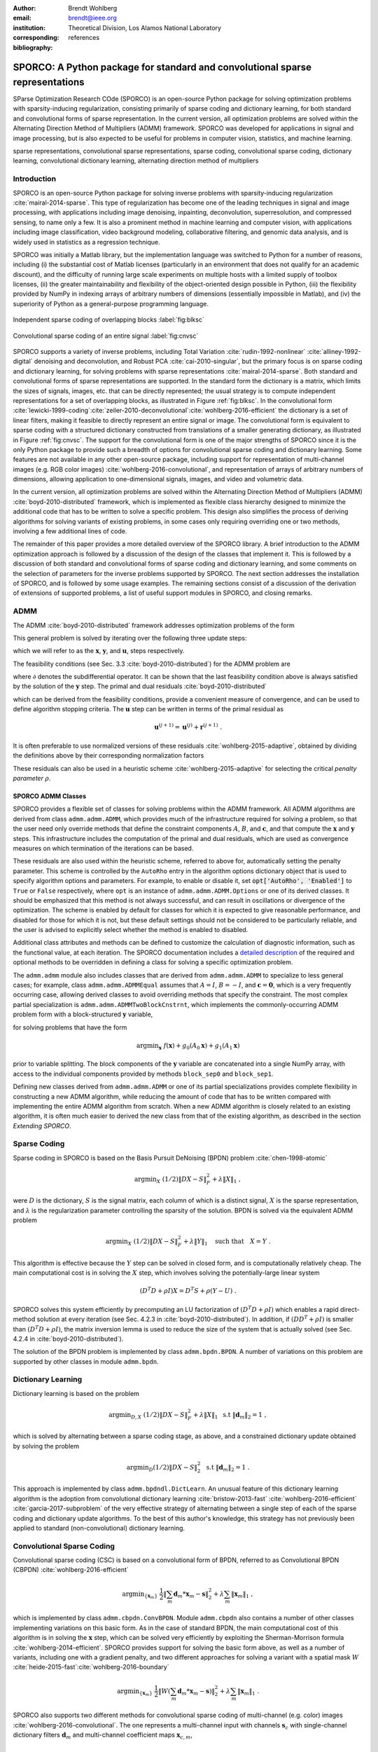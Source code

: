 :author: Brendt Wohlberg
:email: brendt@ieee.org
:institution: Theoretical Division, Los Alamos National Laboratory
:corresponding:

:bibliography: references

------------------------------------------------------------------------------
SPORCO: A Python package for standard and convolutional sparse representations
------------------------------------------------------------------------------

.. class:: abstract

   SParse Optimization Research COde (SPORCO) is an open-source Python package for solving optimization problems with sparsity-inducing regularization, consisting primarily of sparse coding and dictionary learning, for both standard and convolutional forms of sparse representation. In the current version, all optimization problems are solved within the Alternating Direction Method of Multipliers (ADMM) framework. SPORCO was developed for applications in signal and image processing, but is also expected to be useful for problems in computer vision, statistics, and machine learning.

.. class:: keywords

   sparse representations, convolutional sparse representations, sparse coding, convolutional sparse coding, dictionary learning, convolutional dictionary learning, alternating direction method of multipliers


Introduction
------------

SPORCO is an open-source Python package for solving inverse problems with sparsity-inducing regularization :cite:`mairal-2014-sparse`. This type of regularization has become one of the leading techniques in signal and image processing, with applications including image denoising, inpainting, deconvolution, superresolution, and compressed sensing, to name only a few. It is also a prominent method in machine learning and computer vision, with applications including image classification, video background modeling, collaborative filtering, and genomic data analysis, and is widely used in statistics as a regression technique.

SPORCO was initially a Matlab library, but the implementation language was switched to Python for a number of reasons, including (i) the substantial cost of Matlab licenses (particularly in an environment that does not qualify for an academic discount), and the difficulty of running large scale experiments on multiple hosts with a limited supply of toolbox licenses, (ii) the greater maintainability and flexibility of the object-oriented design possible in Python, (iii) the flexibility provided by NumPy in indexing arrays of arbitrary numbers of dimensions (essentially impossible in Matlab), and (iv) the  superiority of Python as a general-purpose programming language.

.. figure:: blcksc2.eps
   :scale: 88%
   :align: center

   Independent sparse coding of overlapping blocks :label:`fig:blksc`


.. figure:: convsc.eps
   :scale: 88%
   :align: center

   Convolutional sparse coding of an entire signal :label:`fig:cnvsc`


SPORCO supports a variety of inverse problems, including Total Variation :cite:`rudin-1992-nonlinear` :cite:`alliney-1992-digital` denoising and deconvolution, and Robust PCA :cite:`cai-2010-singular`, but the primary focus is on sparse coding and dictionary learning, for solving problems with sparse representations :cite:`mairal-2014-sparse`. Both standard and convolutional forms of sparse representations are supported. In the standard form the dictionary is a matrix, which limits the sizes of signals, images, etc. that can be directly represented; the usual strategy is to compute independent representations for a set of overlapping blocks, as illustrated in Figure :ref:`fig:blksc`. In the convolutional form :cite:`lewicki-1999-coding`:cite:`zeiler-2010-deconvolutional`:cite:`wohlberg-2016-efficient` the dictionary is a set of linear filters, making it feasible to directly represent an entire signal or image. The convolutional form is equivalent to sparse coding with a structured dictionary constructed from translations of a smaller generating dictionary, as illustrated in Figure :ref:`fig:cnvsc`. The support for the convolutional form is one of the major strengths of SPORCO since it is the only Python package to provide such a breadth of options for convolutional sparse coding and dictionary learning. Some features are not available in any other open-source package, including support for representation of multi-channel images (e.g. RGB color images) :cite:`wohlberg-2016-convolutional`, and representation of arrays of arbitrary numbers of dimensions, allowing application to one-dimensional signals, images, and video and volumetric data.

In the current version, all optimization problems are solved within the Alternating Direction Method of Multipliers (ADMM) :cite:`boyd-2010-distributed` framework, which is implemented as flexible class hierarchy designed to minimize the additional code that has to be written to solve a specific problem. This design also simplifies the process of deriving algorithms for solving variants of existing problems, in some cases only requiring overriding one or two methods, involving a few additional lines of code.

The remainder of this paper provides a more detailed overview of the SPORCO library. A brief introduction to the ADMM optimization approach is followed by a discussion of the design of the classes that implement it. This is followed by a discussion of both standard and convolutional forms of sparse coding and dictionary learning, and some comments on the selection of parameters for the inverse problems supported by SPORCO. The next section addresses the installation of SPORCO, and is followed by some usage examples. The remaining sections consist of a discussion of the derivation of extensions of supported problems, a list of useful support modules in SPORCO, and closing remarks.



ADMM
----

The ADMM :cite:`boyd-2010-distributed` framework addresses optimization problems of the form

.. math::
   :label: eq:admmform

    \mathrm{argmin}_{\mathbf{x},\mathbf{y}} \;\;
    f(\mathbf{x}) + g(\mathbf{y}) \;\;\mathrm{such\;that}\;\;
    A\mathbf{x} + B\mathbf{y} = \mathbf{c} \;\;.

This general problem is solved by iterating over the following three update steps:

.. math::
    :type: align

     \mathbf{x}^{(j+1)} &= \mathrm{argmin}_{\mathbf{x}} \;\;
     f(\mathbf{x}) + \frac{\rho}{2} \left\| A\mathbf{x} -
     \left( -B\mathbf{y}^{(j)} + \mathbf{c} - \mathbf{u}^{(j)} \right)
     \right\|_2^2 \\
     \mathbf{y}^{(j+1)} &= \mathrm{argmin}_{\mathbf{y}} \;\;
     g(\mathbf{y}) + \frac{\rho}{2} \left\| B\mathbf{y} - \left(
     -A\mathbf{x}^{(j+1)} + \mathbf{c} - \mathbf{u}^{(j)} \right)
     \right\|_2^2 \\
     \mathbf{u}^{(j+1)} &= \mathbf{u}^{(j)} + A\mathbf{x}^{(j+1)} +
     B\mathbf{y}^{(j+1)} - \mathbf{c}

which we will refer to as the :math:`\mathbf{x}`, :math:`\mathbf{y}`, and :math:`\mathbf{u}`, steps respectively.

The feasibility conditions (see Sec. 3.3 :cite:`boyd-2010-distributed`) for the ADMM problem are

.. math::
    :type: align

     & A\mathbf{x}^* + B\mathbf{y}^* - \mathbf{c} = 0 \\
     & 0 \in \partial f(\mathbf{x}^*) + \rho^{-1} A^T \mathbf{u}^* \\
     & 0 \in \partial g(\mathbf{u}^*) + \rho^{-1} B^T \mathbf{u}^* \;\;,

where :math:`\partial` denotes the subdifferential operator. It can be shown that the last feasibility condition above is always satisfied by the solution of the :math:`\mathbf{y}` step. The primal and dual residuals :cite:`boyd-2010-distributed`

.. math::
    :type: align

     \mathbf{r} &= A\mathbf{x}^{(j+1)} + B\mathbf{y}^{(j+1)} - \mathbf{c}\\
     \mathbf{s} &= \rho A^T B (\mathbf{y}^{(j+1)} - \mathbf{y}^{(j)}) \;\;,

which can be derived from the feasibility conditions, provide a convenient measure of convergence, and can be used to define algorithm stopping criteria. The :math:`\mathbf{u}` step can be written in terms of the primal residual as

.. math::

     \mathbf{u}^{(j+1)} = \mathbf{u}^{(j)} + \mathbf{r}^{(j+1)} \;.

It is often preferable to use normalized versions of these residuals :cite:`wohlberg-2015-adaptive`, obtained by dividing the definitions above by their corresponding normalization factors

.. math::
    :type: align

    r_{\mathrm{n}} &= \mathrm{max}(\|A\mathbf{x}^{(j+1)}\|_2,
     \|B\mathbf{y}^{(j+1)}\|_2, \|\mathbf{c}\|_2) \\
    s_{\mathrm{n}} &= \rho \|A^T \mathbf{u}^{(j+1)} \|_2 \;.

These residuals can also be used in a heuristic scheme :cite:`wohlberg-2015-adaptive` for selecting the critical *penalty parameter* :math:`\rho`.


SPORCO ADMM Classes
===================

SPORCO provides a flexible set of classes for solving problems within the ADMM framework. All ADMM algorithms are derived from class ``admm.admm.ADMM``, which provides much of the infrastructure required for solving a problem, so that the user need only override methods that define the constraint components :math:`A`, :math:`B`, and :math:`\mathbf{c}`, and that compute the :math:`\mathbf{x}` and :math:`\mathbf{y}` steps. This infrastructure includes the computation of the primal and dual residuals, which are used as convergence measures on which termination of the iterations can be based.

These residuals are also used within the heuristic scheme, referred to above for, automatically setting the penalty parameter. This scheme is controlled by the ``AutoRho`` entry in the algorithm options dictionary object that is used to specify algorithm options and parameters. For example, to enable or disable it, set :code:`opt['AutoRho', 'Enabled']` to ``True`` or ``False`` respectively, where ``opt`` is an instance of ``admm.admm.ADMM.Options`` or one of its derived classes. It should be emphasized that this method is not always successful, and can result in oscillations or divergence of the optimization. The scheme is enabled by default for classes for which it is expected to give reasonable performance, and disabled for those for which it is not, but these default settings should not be considered to be particularly reliable, and the user is advised to explicitly select whether the method is enabled to disabled.

Additional class attributes and methods can be defined to customize the calculation of diagnostic information, such as the functional value, at each iteration. The SPORCO documentation includes a `detailed description <http://sporco.rtfd.io/en/latest/admm/admm.html>`_ of the required and optional methods to be overridden in defining a class for solving a specific optimization problem.

The ``admm.admm`` module also includes classes that are derived from ``admm.admm.ADMM`` to specialize to less general cases; for example, class ``admm.admm.ADMMEqual`` assumes that :math:`A = I`, :math:`B = -I`, and :math:`\mathbf{c} = \mathbf{0}`, which is a very frequently occurring case, allowing derived classes to avoid overriding methods that specify the constraint. The most complex partial specialization is ``admm.admm.ADMMTwoBlockCnstrnt``, which implements the commonly-occurring ADMM problem form with a block-structured :math:`\mathbf{y}` variable,

.. math::
   :type: align

   \mathrm{argmin}_{\mathbf{x},\mathbf{y}_0,\mathbf{y}_1} \;
   f(\mathbf{x}) + g_0(\mathbf{y}_0) + g_0(\mathbf{y}_1)
   \\ \;\text{such that}\;
   \left( \begin{array}{c} A_0 \\ A_1 \end{array} \right) \mathbf{x}
   - \left( \begin{array}{c} \mathbf{y}_0 \\ \mathbf{y}_1 \end{array}
   \right) = \left( \begin{array}{c} \mathbf{c}_0 \\
   \mathbf{c}_1 \end{array} \right) \;\;,

for solving problems that have the form

.. math::
   \mathrm{argmin}_{\mathbf{x}} \; f(\mathbf{x}) + g_0(A_0 \mathbf{x}) +
   g_1(A_1 \mathbf{x})

prior to variable splitting. The block components of the :math:`\mathbf{y}` variable are concatenated into a single NumPy array, with access to the individual components provided by methods ``block_sep0`` and ``block_sep1``.


Defining new classes derived from ``admm.admm.ADMM`` or one of its partial specializations provides complete flexibility in constructing a new ADMM algorithm, while reducing the amount of code that has to be written compared with implementing the entire ADMM algorithm from scratch. When a new ADMM algorithm is closely related to an existing algorithm, it is often much easier to derived the new class from that of the existing algorithm, as described in the section *Extending SPORCO*.


Sparse Coding
-------------

Sparse coding in SPORCO is based on the Basis Pursuit DeNoising (BPDN) problem :cite:`chen-1998-atomic`

.. math::
   \mathrm{argmin}_X \;
   (1/2) \| D X - S \|_F^2 + \lambda \| X \|_1 \;,

were :math:`D` is the dictionary, :math:`S` is the signal matrix, each column of which is a distinct signal, :math:`X` is the sparse representation, and :math:`\lambda` is the regularization parameter controlling the sparsity of the solution. BPDN is solved via the equivalent ADMM problem

.. math::
   \mathrm{argmin}_X \;
   (1/2) \| D X - S \|_F^2 + \lambda \| Y \|_1
   \quad \text{such that} \quad X = Y \;\;.

This algorithm is effective because the :math:`Y` step can be solved in closed form, and is computationally relatively cheap.  The main computational cost is in solving the :math:`X` step, which involves solving the potentially-large linear system

.. math::
   (D^T D + \rho I) X = D^T S + \rho (Y - U) \;\;.

SPORCO solves this system efficiently by precomputing an LU factorization of :math:`(D^T D + \rho I)` which enables a rapid direct-method solution at every iteration (see Sec. 4.2.3 in :cite:`boyd-2010-distributed`). In addition, if :math:`(D D^T + \rho I)` is smaller than :math:`(D^T D + \rho I)`, the matrix inversion lemma is used to reduce the size of the system that is actually solved (see Sec. 4.2.4 in :cite:`boyd-2010-distributed`).

The solution of the BPDN problem is implemented by class ``admm.bpdn.BPDN``. A number of variations on this problem are supported by other classes in module ``admm.bpdn``.


Dictionary Learning
-------------------

Dictionary learning is based on the problem

.. math::
   \mathrm{argmin}_{D, X} \;
   (1/2) \| D X - S \|_F^2 + \lambda \| X \|_1 \; \text{ s.t }
   \; \|\mathbf{d}_m\|_2 = 1 \;,

which is solved by alternating between a sparse coding stage, as above, and a constrained dictionary update obtained by solving the problem

.. math::
   \mathrm{argmin}_D (1/2) \| D X - S \|_2^2 \; \text{ s.t }
   \; \|\mathbf{d}_m\|_2 = 1 \;.

This approach is implemented by class ``admm.bpdndl.DictLearn``. An unusual feature of this dictionary learning algorithm is the adoption from convolutional dictionary learning :cite:`bristow-2013-fast` :cite:`wohlberg-2016-efficient` :cite:`garcia-2017-subproblem` of the very effective strategy of alternating between a single step of each of the sparse coding and dictionary update algorithms. To the best of this author's knowledge, this strategy has not previously been applied to standard (non-convolutional) dictionary learning.



Convolutional Sparse Coding
---------------------------

Convolutional sparse coding (CSC) is based on a convolutional form of BPDN, referred to as Convolutional BPDN (CBPDN) :cite:`wohlberg-2016-efficient`

.. math::
   \mathrm{argmin}_{\{\mathbf{x}_m\}} \;
   \frac{1}{2} \left \|  \sum_m \mathbf{d}_m * \mathbf{x}_m - \mathbf{s}
   \right \|_2^2 + \lambda \sum_m \| \mathbf{x}_m \|_1 \;\;,

which is implemented by class ``admm.cbpdn.ConvBPDN``. Module ``admm.cbpdn`` also contains a number of other classes implementing variations on this basic form. As in the case of standard BPDN, the main computational cost of this algorithm is in solving the :math:`\mathbf{x}` step, which can be solved very efficiently by exploiting the Sherman-Morrison formula :cite:`wohlberg-2014-efficient`. SPORCO provides support for solving the basic form above, as well as a number of variants, including one with a gradient penalty, and two different approaches for solving a variant with a spatial mask :math:`W` :cite:`heide-2015-fast`:cite:`wohlberg-2016-boundary`

.. math::
   \mathrm{argmin}_{\{\mathbf{x}_m\}} \;
   \frac{1}{2} \left \|  W \left( \sum_m \mathbf{d}_m * \mathbf{x}_m -
   \mathbf{s} \right) \right \|_2^2 + \lambda \sum_m \| \mathbf{x}_m \|_1 \;\;.

SPORCO also supports two different methods for convolutional sparse coding of multi-channel (e.g. color) images :cite:`wohlberg-2016-convolutional`. The one represents a multi-channel input with channels :math:`\mathbf{s}_c` with single-channel dictionary filters :math:`\mathbf{d}_m` and multi-channel coefficient maps :math:`\mathbf{x}_{c,m}`,

.. math::
   \mathrm{argmin}_{\{\mathbf{x}_{c,m}\}} \;
   \frac{1}{2} \sum_c \left\| \sum_m \mathbf{d}_m * \mathbf{x}_{c,m} -
   \mathbf{s}_c \right\|_2^2 +
   \lambda \sum_c \sum_m \| \mathbf{x}_{c,m} \|_1 \;\;,

and the other uses multi-channel dictionary filters :math:`\mathbf{d}_{c,m}` and single-channel coefficient maps :math:`\mathbf{x}_m`,

.. math::
   \mathrm{argmin}_{\{\mathbf{x}_m\}} \;
   \frac{1}{2} \sum_c \left\| \sum_m \mathbf{d}_{c,m} * \mathbf{x}_m -
   \mathbf{s}_c \right\|_2^2 + \lambda \sum_m \| \mathbf{x}_m \|_1 \;\;.

In the former case the representation of each channel is completely independent unless they are coupled via an :math:`\ell_{2,1}` norm term :cite:`wohlberg-2016-convolutional`, which is supported by class ``admm.cbpdn.ConvBPDNJoint``.

An important issue that has received surprisingly little attention in the literature is the need to explicitly consider the representation of the smooth/low frequency image component when constructing convolutional sparse representations. If this component is not properly taken into account, convolutional sparse representations tend to give poor results. As briefly mentioned in :cite:`wohlberg-2016-efficient` (Sec. I), the simplest approach is to lowpass filter the image to be represented, computing the sparse representation on the highpass residual. In this approach the lowpass component forms part of the complete image representation, and should, of course, be added to the reconstruction from the sparse representation in order to reconstruct the image being represented. SPORCO supports this separation of an image into lowpass/highpass components via the function ``util.tikhonov_filter``, which computes the lowpass component of :math:`\mathbf{s}` as the solution of the problem

.. math::
   \mathrm{argmin}_\mathbf{x} \; (1/2) \left\|\mathbf{x} - \mathbf{s}
   \right\|_2^2 + (\lambda / 2) \sum_i \| G_i \mathbf{x} \|_2^2 \;\;,

where :math:`G_i` is an operator computing the derivative along axis :math:`i` of the array represented as vector :math:`\mathbf{x}`, and :math:`\lambda` is a parameter controlling the amount of smoothing.
In some cases it is not feasible to handle the lowpass component via such a pre-processing strategy, making it necessary to include the lowpass component in the CSC optimization problem itself. The simplest approach to doing so is to append an impulse filter to the dictionary and include a gradient regularization term on corresponding coefficient map in the functional :cite:`wohlberg-2016-convolutional2` (Sec. 3). This approach is supported by class ``admm.cbpdn.ConvBPDNGradReg``, the use of which is demonstrated in section *Removal of Impulse Noise via CSC*.


Convolutional Dictionary Learning
---------------------------------

Convolutional dictionary learning is based on the problem

.. math::
   :type: align

   \mathrm{argmin}_{\{\mathbf{d}_m\}, \{\mathbf{x}_{k,m}\}} \; &
   \frac{1}{2} \sum_k \left \|  \sum_m \mathbf{d}_m * \mathbf{x}_{k,m} -
   \mathbf{s}_k \right \|_2^2 + \lambda \sum_k \sum_m \| \mathbf{x}_{k,m} \|_1
   \\ & \; \text{ s.t } \; \mathbf{d}_m \in C \;\;,

where :math:`C` is the feasible set, consisting of filters with unit norm and constrained support :cite:`wohlberg-2016-efficient`. It is
solved by alternating between a convolutional sparse coding stage, as described in the previous section, and a constrained dictionary update obtained by solving the problem

.. math::
   \mathrm{argmin}_{\{\mathbf{d}_m\}} \;
   \frac{1}{2} \sum_k \left \| \sum_m \mathbf{d}_m * \mathbf{x}_{k,m} -
   \mathbf{s}_k \right \|_2^2 \; \text{ s.t. } \; \mathbf{d}_m
   \in C \;\;.

This approach is implemented by class ``ConvBPDNDictLearn`` in module ``admm.cbpdndl``. Dictionary learning with a spatial mask :math:`W`,

.. math::
   :type: align

   \mathrm{argmin}_{\{\mathbf{d}_m\}, \{\mathbf{x}_{k,m}\}} \; &
   \frac{1}{2} \sum_k \left \|  W \left(\sum_m \mathbf{d}_m * \mathbf{x}_{k,m} -
   \mathbf{s}_k \right) \right \|_2^2 + \lambda \sum_k \sum_m \|
   \mathbf{x}_{k,m} \|_1 \\ & \; \text{ s.t } \; \mathbf{d}_m \in C

is also supported by class ``ConvBPDNMaskDcplDictLearn`` in module ``admm.cbpdndl``.


Convolutional Representations
-----------------------------

SPORCO convolutional representations are stored within NumPy arrays of ``dimN`` + 3 dimensions, where ``dimN`` is the number of spatial/temporal dimensions in the data to be represented. This value defaults to 2 (i.e. images), but can be set to any other reasonable value, such as 1 (i.e. one-dimensional signals) or 3 (video or volumetric data). The roles of the axes in these multi-dimensional arrays are required to follow a fixed order: first spatial/temporal axes, then an axis for multiple channels (singleton in the case of single-channel data), then an axis for multiple input signals (singleton in the case of only one input signal), and finally the axis corresponding to the index of the filters in the dictionary.


Sparse Coding
=============

For the convenience of the user, the ``D`` (dictionary) and ``S`` (signal) arrays provided to the convolutional sparse coding classes need not follow this strict format, but they are internally reshaped to this format for computational efficiency. This internal reshaping is largely transparent to the user, but must be taken into account when passing weighting arrays to optimization classes (e.g. option ``L1Weight`` for class ``admm.cbpdn.ConvBPDN``). When performing the reshaping into internal array layout, it is necessary to infer the intended roles of the axes of the input arrays, which is performed by class ``admm.cbpdn.ConvRepIndexing`` (this class is expected to be moved to a different module in a future version of SPORCO). The inference rules, which are described in detail in the documentation for class ``admm.cbpdn.ConvRepIndexing``, are relatively complex, depending on both the number of dimensions in the ``D`` and ``S`` arrays, and on parameters ``dimK`` and ``dimN``.


Dictionary Update
=================

The handling of convolutional representations by the dictionary update classes in module ``admm.ccmod`` are similar to those for sparse coding, the primary difference being the the dictionary update classes expect that the sparse representation inputs ``X`` are already in the standard layout as described above since they are usually obtained as the output of one of the sparse coding classes, and therefore already have the required layout. The inference of internal dimensions for these classes is handled by class ``admm.ccmod.ConvRepIndexing`` (which is also expected to be moved to a different module in a future version of SPORCO).


Problem Parameters
------------------

Most of the inverse problems supported by SPORCO have at least one problem parameter (e.g. regularization parameter :math:`\lambda` in the BPDN  and CBPDN problems) that determines the balance between the different terms in the functional to be minimized. Of these, the only problem that has a relatively reliable default value for its parameter is RPCA (see class ``admm.rpca.RobustPCA``). Most of the classes implementing BPDN and CBPDN problems do have default values for regularization parameter :math:`\lambda`, but these defaults should not be expected to provide even close to optimal performance for specific applications, and may be removed in future versions.

SPORCO does not support any statistical parameter estimation techniques such as GCV :cite:`golub-1979-generalized` or SURE :cite:`stein-1981-estimation`, but the grid search function ``util.grid_search`` can be very helpful in selecting problem parameters when a suitable data set with ground truth is available. This function efficiently evaluates a user-specified performance measure, in parallel, over a single- or multi-dimensional grid sampling the parameter space. Usage of this function is illustrated in the example scripts ``examples/stdsparse/demo_bpdn.py`` and ``examples/stdsparse/demo_bpdnjnt.py``, which "cheat" by evaluating performance by using the ground truth for the actual problem being solved. In a more realistic setting, one would optimize the parameters using the ground truth for a separate set of data with the same properties as those of the data for the test problem.


Installing SPORCO
-----------------

The primary requirements for SPORCO are Python itself (version 2.7 or 3.x), and modules `numpy <http://www.numpy.org>`_, `scipy <https://www.scipy.org>`_, `future <http://python-future.org>`_, `pyfftw <https://hgomersall.github.io/pyFFTW>`_, and `matplotlib <http://matplotlib.org>`_. Module `numexpr <https://github.com/pydata/numexpr>`_ is not required, but some functions will be faster if it is installed. If module `mpldatacursor <https://github.com/joferkington/mpldatacursor>`_ is installed, ``plot.plot`` and ``plot.imview`` will support the data cursor that it provides. Additional information on the requirements are provided in the `installation instructions <http://sporco.rtfd.io/en/latest/install.html>`_.


SPORCO is available on `GitHub <https://github.com/bwohlberg/sporco>`_ and can be installed via ``pip``:

::

   pip install sporco

SPORCO can also be installed from source, either from the development
version from `GitHub <https://github.com/bwohlberg/sporco>`_, or from
a release source package downloaded from `PyPI
<https://pypi.python.org/pypi/sporco/>`_.

To install the development version from `GitHub
<https://github.com/bwohlberg/sporco>`_ do

::

    git clone https://github.com/bwohlberg/sporco.git

followed by

::

   cd sporco
   python setup.py build
   python setup.py test
   python setup.py install

The install command will usually have to be performed with root
permissions, e.g. on Ubuntu Linux

::

   sudo python setup.py install

The procedure for installing from a source package downloaded from `PyPI
<https://pypi.python.org/pypi/sporco/>`_ is similar.

A summary of the most significant changes between SPORCO releases can
be found in the ``CHANGES.rst`` file. It is strongly recommended to
consult this summary when updating from a previous version.

SPORCO includes a large number of usage examples, some of which make use of a set of standard test images, which can be installed using the ``sporco_get_images`` script. To download these images from the root directory of the source distribution (i.e. prior to installation) do

::

   bin/sporco_get_images --libdest

after setting the ``PYTHONPATH`` environment variable to point to the root directory of the source distribution; for example, in a ``bash``
shell

::

   export PYTHONPATH=$PYTHONPATH:`pwd`


from the root directory of the package. To download the images as part of a
package that has already been installed, do

::

  sporco_get_images --libdest

which will usually have to be performed with root privileges.



Using SPORCO
------------

The simplest way to use SPORCO is to make use of one of the many existing classes for solving problems that are already supported, but SPORCO is also designed to be easy to extend to solve custom problems, in some cases requiring only a few lines of additional code to extend an existing class to solve a new problem. This latter, more advanced usage is described in the section *Extending SPORCO*.

Detailed `documentation <http://sporco.rtfd.io>`_ is available. The distribution includes a large number of example scripts and a selection of Jupyter notebook demos, which can be viewed online via `nbviewer <https://nbviewer.jupyter.org/github/bwohlberg/sporco/blob/master/index.ipynb>`_, or run interactively via `mybinder <http://mybinder.org/repo/bwohlberg/sporco>`_.


A Simple Usage Example
======================

Each optimization algorithm is implemented as a separate class. Solving a problem is straightforward, as illustrated in the following example, which assumes that we wish to solve the BPDN problem

.. math::
   \mathrm{argmin}_{\mathbf{x}} \;
   (1/2) \| D \mathbf{x} - \mathbf{s} \|_F^2 + \lambda \| \mathbf{x} \|_1

for a given dictionary :math:`D` and signal vector :math:`\mathbf{s}`, represented by NumPy arrays ``D`` and ``s`` respectively. After importing the appropriate modules

.. code-block:: python

   import numpy as np
   from sporco.admm import bpdn

we construct a synthetic problem consisting of a random dictionary and a test signal that is generated so that it has a very sparse representation, ``x0``, on that dictionary

.. code-block:: python

   np.random.seed(12345)
   D = np.random.randn(8, 16)
   x0 = np.zeros((16, 1))
   x0[[3,11]] = np.random.randn(2,1)
   s = D.dot(x0)

Now we create an object representing the desired algorithm options

.. code-block:: python

   opt = bpdn.BPDN.Options({'Verbose' : True,
			   'MaxMainIter' : 500,
			   'RelStopTol' : 1e-6})

initialize the solver object

.. code-block:: python

  lmbda = 1e-2
  b = bpdn.BPDN(D, s, lmbda, opt)

and call the ``solve`` method

.. code-block:: python

  x = b.solve()

leaving the result in NumPy array ``x``. Since the optimizer objects retain algorithm state, calling ``solve`` again gives a warm start on an additional set of iterations for solving the same problem (e.g. if the first solve terminated because it reached the maximum number of iterations, but the desired solution accuracy was not reached).


Removal of Impulse Noise via CSC
================================

We now consider a more detailed and realistic usage example, based on using CSC to remove impulse noise from a color image. First we need to import some modules, including ``print_function`` for Python 2/3 compatibility, NumPy, and a number of modules from SPORCO:

.. code-block:: python

  from __future__ import print_function

  import numpy as np
  from scipy.misc import imsave

  from sporco import util
  from sporco import plot
  from sporco import metric
  from sporco.admm import cbpdn


Boundary artifacts are handled by performing a symmetric extension on the image to be denoised and then cropping the result to the original image support. This approach is simpler than the boundary handling strategies described in :cite:`heide-2015-fast` and :cite:`wohlberg-2016-boundary`, and for many problems gives results of comparable quality. The functions defined here implement symmetric extension and cropping of images.

.. code-block:: python

  def pad(x, n=8):

    if x.ndim == 2:
	return np.pad(x, n, mode='symmetric')
    else:
	return np.pad(x, ((n, n), (n, n), (0, 0)),
		      mode='symmetric')


  def crop(x, n=8):

    return x[n:-n, n:-n]


Now we load a reference image (see the discussion on the script for downloading standard test images in section *Installing SPORCO*), and corrupt it with 33% salt and pepper noise. (The call to ``np.random.seed`` ensures that the pseudo-random noise is reproducible.)

.. code-block:: python

   img = util.ExampleImages().image('standard',
	 'monarch.png', zoom=0.5, scaled=True,
	 idxexp=np.s_[:, 160:672])
   np.random.seed(12345)
   imgn = util.spnoise(img, 0.33)


We use a color dictionary, as described in :cite:`wohlberg-2016-convolutional`. The impulse denoising problem is solved by appending some additional filters to the learned dictionary ``D0``, which is one of those distributed with SPORCO. The first of these additional components is a set of three impulse filters, one per color channel, that will represent the impulse noise, and the second is an identical set of impulse filters that will represent the low frequency image components when used together with a gradient penalty on the coefficient maps, as discussed below.

.. code-block:: python

  D0 = util.convdicts()['RGB:8x8x3x64']
  Di = np.zeros(D0.shape[0:2] + (3, 3))
  np.fill_diagonal(Di[0, 0], 1.0)
  D = np.concatenate((Di, Di, D0), axis=3)


The problem is solved using class ``ConvBPDNGradReg`` in module ``admm.cbpdn``, which implements the form of CBPDN with an additional gradient regularization term,

.. math::

   \mathrm{argmin}_{\{\mathbf{x}_m\}} \;
   \frac{1}{2} \left \| \sum_m \mathbf{d}_m * \mathbf{x}_m - \mathbf{s}
   \right \|_2^2 + \lambda \sum_m \| \mathbf{x}_m \|_1 +
   \frac{\mu}{2} \sum_i \sum_m \| G_i \mathbf{x}_m \|_2^2

where :math:`G_i` is an operator computing the derivative along index :math:`i`, as described in :cite:`wohlberg-2016-convolutional2`. The regularization parameters for the :math:`\ell_1` and gradient terms are ``lmbda`` and ``mu`` respectively. Setting correct weighting arrays for these regularization terms is critical to obtaining good performance. For the :math:`\ell_1` norm, the weights on the filters that are intended to represent the impulse noise are tuned to an appropriate value for the impulse noise density (this value sets the relative cost of representing an image feature by one of the impulses or by one of the filters in the learned dictionary), the weights on the filters that are intended to represent low frequency components are set to zero (we only want them penalized by the gradient term), and the weights of the remaining filters are set to unity. For the gradient penalty, all weights are set to zero except for those corresponding to the filters intended to represent low frequency components, which are set to unity.

.. code-block:: python

  lmbda = 2.8e-2
  mu = 3e-1
  w1 = np.ones((1, 1, 1, 1, D.shape[-1]))
  w1[..., 0:3] = 0.33
  w1[..., 3:6] = 0.0
  wg = np.zeros((D.shape[-1]))
  wg[..., 3:6] = 1.0
  opt = cbpdn.ConvBPDNGradReg.Options(
	 {'Verbose': True, 'MaxMainIter': 100,
	  'RelStopTol': 5e-3, 'AuxVarObj': False,
	  'L1Weight': w1, 'GradWeight': wg})

Now we initialize the ``cbpdn.ConvBPDNGradReg`` object and call the ``solve`` method.

.. code-block:: python

  b = cbpdn.ConvBPDNGradReg(D, pad(imgn), lmbda, mu,
			    opt=opt, dimK=0)
  X = b.solve()


The denoised estimate of the image is just the reconstruction from all coefficient maps except those that represent the impulse noise, which is why we subtract the slice of ``X`` corresponding the impulse noise representing filters from the result of ``reconstruct``.

.. code-block:: python

  imgdp = b.reconstruct().squeeze() \
	  - X[..., 0, 0:3].squeeze()
  imgd = crop(imgdp)


Now we print the PSNR of the noisy and denoised images, and display the reference, noisy, and denoised images. These images are shown in Figures :ref:`fig:idref`, :ref:`fig:idnse`, and :ref:`fig:idden` respectively.

.. code-block:: python

  print('%.3f dB   %.3f dB' % (sm.psnr(img, imgn),
	sm.psnr(img, imgd)))

  fig = plot.figure(figsize=(21, 7))
  plot.subplot(1,3,1)
  plot.imview(img, fgrf=fig, title='Reference')
  plot.subplot(1,3,2)
  plot.imview(imgn, fgrf=fig, title='Noisy')
  plot.subplot(1,3,3)
  plot.imview(imgd, fgrf=fig, title='CSC Result')
  fig.show()

Finally, we save the low frequency image component estimate as an NPZ file, for use in a subsequent example.

.. code-block:: python

  imglp = X[..., 0, 3:6].squeeze()
  np.savez('implslpc.npz', imglp=imglp)


.. figure:: example_gndtrth.png
   :scale: 75%
   :align: center

   Reference image :label:`fig:idref`


.. figure:: example_implsns.png
   :scale: 75%
   :align: center

   Noisy image :label:`fig:idnse`


.. figure:: example_denoise1.png
   :scale: 75%
   :align: center

   Denoised image (first method) :label:`fig:idden`



Extending SPORCO
----------------

We illustrate the ease of extending or modifying existing algorithms in SPORCO by constructing an alternative approach to removing impulse noise via CSC. The previous method gave good results, but the weight on the filter representing the impulse noise is an additional parameter that has to be tuned. This parameter can be avoided by switching to an :math:`\ell_1` data fidelity term instead of including dictionary filters to represent the impulse noise, as in the problem :cite:`wohlberg-2016-convolutional2`

.. math::
   :label: eq:l1cbpdn

   \mathrm{argmin}_{\{\mathbf{x}_m\}} \;
   \left \|  \sum_m \mathbf{d}_m * \mathbf{x}_m - \mathbf{s}
   \right \|_1 + \lambda \sum_m \| \mathbf{x}_m \|_1 \;.

Ideally we would also include a gradient penalty term to assist in the representation of the low frequency image component. While this relatively straightforward, it is a bit more complex to implement, and is omitted from this example. Instead of including a representation of the low frequency image component within the optimization, we use the low frequency component estimated by the previous example, subtracting it from the signal passed to the CSC algorithm, and adding it back to the solution of this algorithm.

An algorithm for the problem in Equation (:ref:`eq:l1cbpdn`) is not included in SPORCO, but there is an existing algorithm that can easily be adapted. CBPDN with mask decoupling, with mask array :math:`W`,

.. math::
   :label: eq:mskdcpl

   \mathrm{argmin}_{\{\mathbf{x}_m\}} \;
   \frac{1}{2} \left\|  W \left(\sum_m \mathbf{d}_m * \mathbf{x}_m -
   \mathbf{s}\right) \right\|_2^2 + \lambda \sum_m
   \| \mathbf{x}_m \|_1 \;\;,

is solved via the ADMM problem

.. math::
   :type: align
   :label: eq:mskdcpladmm

   & \mathrm{argmin}_{\mathbf{x},\mathbf{y}_0,\mathbf{y}_1} \;
   (1/2) \| W \mathbf{y}_0 \|_2^2 + \lambda \| \mathbf{y}_1 \|_1 \nonumber \\
   & \;\text{such that}\;
   \left( \begin{array}{c} D \\ I \end{array} \right) \mathbf{x}
   - \left( \begin{array}{c} \mathbf{y}_0 \\ \mathbf{y}_1 \end{array}
     \right) = \left( \begin{array}{c} \mathbf{s} \\
     \mathbf{0} \end{array} \right) \;\;,

where :math:`\mathbf{x} = \left( \begin{array}{ccc} \mathbf{x}_0^T & \mathbf{x}_1^T & \ldots \end{array} \right)^T` and :math:`D \mathbf{x} = \sum_m \mathbf{d}_m * \mathbf{x}_m`. We can express Equation (:ref:`eq:l1cbpdn`) using the same variable splitting, as

.. math::
   :type: align
   :label: eq:l1cbpdnadmm

   & \mathrm{argmin}_{\mathbf{x},\mathbf{y}_0,\mathbf{y}_1} \;
   \| W \mathbf{y}_0 \|_1 + \lambda \| \mathbf{y}_1 \|_1 \nonumber \\
   & \;\text{such that}\;
   \left( \begin{array}{c} D \\ I \end{array} \right) \mathbf{x}
   - \left( \begin{array}{c} \mathbf{y}_0 \\ \mathbf{y}_1 \end{array}
     \right) = \left( \begin{array}{c} \mathbf{s} \\
     \mathbf{0} \end{array} \right) \;\;.

(We don't need the :math:`W` for the immediate problem at hand, but there isn't a good reason for discarding it.) Since Equation (:ref:`eq:l1cbpdnadmm`) has no :math:`f(\mathbf{x})` term (see Equation (:ref:`eq:admmform`)), and has the same constraint as Equation (:ref:`eq:mskdcpladmm`), the :math:`\mathbf{x}` and :math:`\mathbf{u}` steps for these two problems are the same.  The :math:`\mathbf{y}` step for Equation (:ref:`eq:mskdcpladmm`) decomposes into the two independent subproblems

.. math::
   :type: align

   \mathbf{y}_0^{(j+1)} &= \mathrm{argmin}_{\mathbf{y}_0} \frac{1}{2}
    \left\| W \mathbf{y}_0 \right\|_2^2 + \frac{\rho}{2}
    \left\| \mathbf{y}_0 \!-\! (D \mathbf{x}^{(j+1)}  - \mathbf{s}
    + \mathbf{u}_0^{(j)}) \right\|_2^2 \\
   \mathbf{y}_1^{(j+1)} &= \mathrm{argmin}_{\mathbf{y}_1}  \lambda
   \| \mathbf{y}_1 \|_1 + \frac{\rho}{2} \left\| \mathbf{y}_1 -
    (\mathbf{x}^{(j+1)}   + \mathbf{u}_1^{(j)}) \right\|_2^2 \;.

The only difference between the ADMM algorithms for Equations (:ref:`eq:mskdcpladmm`) and (:ref:`eq:l1cbpdnadmm`) is in the :math:`\mathbf{y}_0` subproblem, which becomes

.. math::

   \mathbf{y}_0^{(j+1)} = \mathrm{argmin}_{\mathbf{y}_0}
    \left\| W \mathbf{y}_0 \right\|_1 + \frac{\rho}{2}
    \left\| \mathbf{y}_0 \!-\! (D \mathbf{x}^{(j+1)}  - \mathbf{s}
    + \mathbf{u}_0^{(j)}) \right\|_2^2 \;.

Therefore, the only modifications we expect to make to the class implementing the problem in Equation (:ref:`eq:mskdcpl`) are changing the computation of the functional value, and part of the :math:`\mathbf{y}` step.

We turn now to the implementation for this example. The module import statements and definitions of functions ``pad`` and ``crop`` are the same as for the example in section *Removal of Impulse Noise via CSC*, and are not repeated here. Our main task is to modify ``cbpdn.ConvBPDNMaskDcpl``, the class for solving the problem in Equation (:ref:`eq:mskdcpl`), to replace the :math:`\ell_2` norm data fidelity term with an :math:`\ell_1` norm. The :math:`\mathbf{y}` step of this class is

.. code-block:: python

   def ystep(self):
	AXU = self.AX + self.U
	Y0 = (self.rho*(self.block_sep0(AXU) - self.S)) \
	     / (self.W**2 + self.rho)
	Y1 = sl.shrink1(self.block_sep1(AXU),
			(self.lmbda/self.rho)*self.wl1)
	self.Y = self.block_cat(Y0, Y1)

	super(ConvBPDNMaskDcpl, self).ystep()

where the ``Y0`` and ``Y1`` blocks of ``Y`` respectively represent :math:`\mathbf{y}_0` and :math:`\mathbf{y}_1` in Equation (:ref:`eq:l1cbpdnadmm`). All we need do to change the data fidelity term to an :math:`\ell_1` norm is to modify the calculation of ``Y0`` to be a soft thresholding instead of the calculation derived from the existing :math:`\ell_2` norm. We also need to override method ``obfn_g0`` so that the functional values are calculated correctly, taking into account the change of the data fidelity term. We end up with a definition of our class solving Equation (:ref:`eq:l1cbpdn`) consisting of only a few lines of additional code

.. code-block:: python

   class ConvRepL1L1(cbpdn.ConvBPDNMaskDcpl):

     def ystep(self):

	AXU = self.AX + self.U
	Y0 = sl.shrink1(self.block_sep0(AXU) - self.S,
			(1.0/self.rho)*self.W)
	Y1 = sl.shrink1(self.block_sep1(AXU),
			(self.lmbda/self.rho)*self.wl1)
	self.Y = self.block_cat(Y0, Y1)

	super(cbpdn.ConvBPDNMaskDcpl, self).ystep()


     def obfn_g0(self, Y0):

	return np.sum(np.abs(self.W *
			     self.obfn_g0var()))


To solve the impulse denoising problem we load the reference image and dictionary, and construct the test image as before. We also need to load the low frequency component saved by the previous example

.. code-block:: python

   imglp = np.load('implslpc.npz')['imglp']


Now we initialize an instance of our new class, solve, and reconstruct the denoised estimate

.. code-block:: python

   lmbda = 3.0
   b = ConvRepL1L1(D, pad(imgn) - imglp, lmbda,
		   opt=opt, dimK=0)
   X = b.solve()
   imgdp = b.reconstruct().squeeze() + imglp
   imgd = crop(imgdp)


The resulting denoised image is displayed in Figure :ref:`fig:idden2`.


.. figure:: example_denoise2.png
   :scale: 75%
   :align: center

   Denoised image (second method) :label:`fig:idden2`



Support Functions and Classes
-----------------------------

In addition to the main set of classes for solving inverse problems,
SPORCO provides a number of supporting functions and classes, within
the following modules:

* ``util``: Various utility functions and classes, including a parallel-processing grid search for parameter optimization, access to a set of pre-learned convolutional dictionaries, and access to a set of example images.

* ``plot``: Functions for plotting graphs or 3D surfaces and visualizing images, providing simplified access to Matplotlib functionality.

* ``linalg``: Linear algebra and related functions, including solvers for specific forms of linear system and filters for computing image gradients.

* ``metric``: Image quality metrics including standard metrics such as MSE, SNR, and PSNR.

* ``cdict``: A constrained dictionary class that constrains the allowed dict keys, and also initializes the dict with default content on instantiation. All of the inverse problem algorithm options classes are derived from this class.


Conclusion
----------

SPORCO is an actively maintained and thoroughly documented open source Python package for computing with sparse representations. While the primary design goal is ease of use and flexibility with respect to extensions of the supported algorithms, it is also intended to be computationally efficient and able to solve at least medium-scale problems. Standard sparse representations are supported, but the main focus is on convolutional sparse representations, for which SPORCO provides a wider range of features than any other publicly available library. The set of ADMM classes on which the optimization algorithms are based is also potentially useful for a much broader range of convex optimization problems.



Acknowledgment
---------------

Development of SPORCO was supported by the U.S. Department of Energy through the LANL/LDRD Program.
